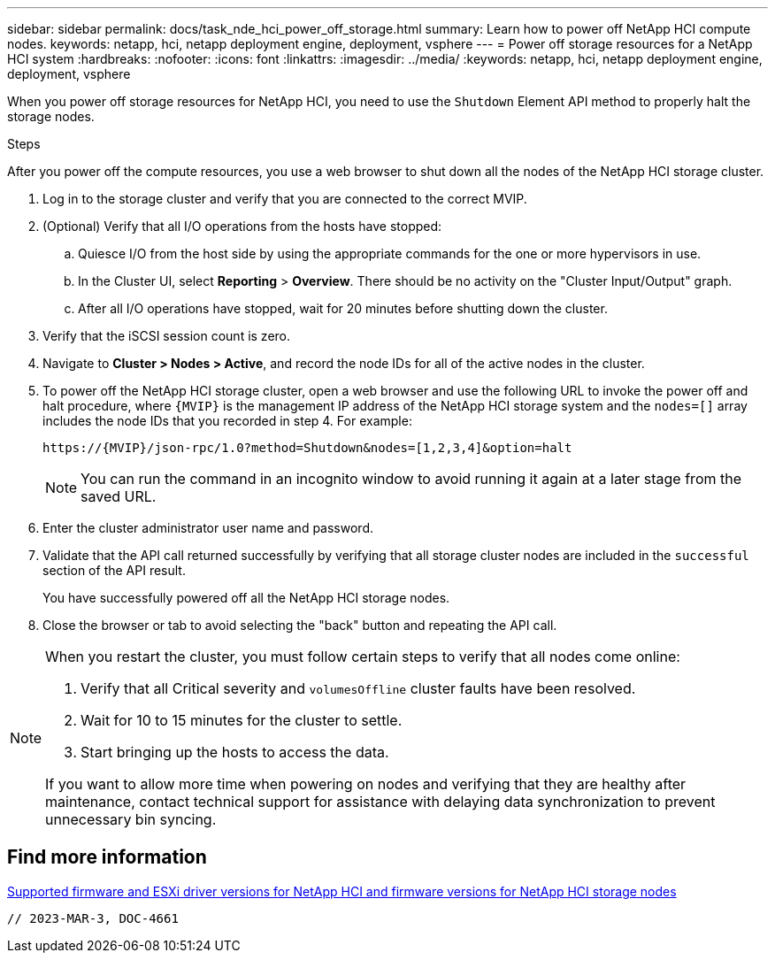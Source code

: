 ---
sidebar: sidebar
permalink: docs/task_nde_hci_power_off_storage.html
summary: Learn how to power off NetApp HCI compute nodes.
keywords: netapp, hci, netapp deployment engine, deployment, vsphere
---
= Power off storage resources for a NetApp HCI system
:hardbreaks:
:nofooter:
:icons: font
:linkattrs:
:imagesdir: ../media/
:keywords: netapp, hci, netapp deployment engine, deployment, vsphere

[.lead]
When you power off storage resources for NetApp HCI, you need to use the `Shutdown` Element API method to properly halt the storage nodes.

.Steps
After you power off the compute resources, you use a web browser to shut down all the nodes of the NetApp HCI storage cluster.

. Log in to the storage cluster and verify that you are connected to the correct MVIP.
. (Optional) Verify that all I/O operations from the hosts have stopped:
.. Quiesce I/O from the host side by using the appropriate commands for the one or more hypervisors in use.
.. In the Cluster UI, select *Reporting* > *Overview*. There should be no activity on the "Cluster Input/Output" graph.
.. After all I/O operations have stopped, wait for 20 minutes before shutting down the cluster.
. Verify that the iSCSI session count is zero.
. Navigate to *Cluster > Nodes > Active*, and record the node IDs for all of the active nodes in the cluster.
. To power off the NetApp HCI storage cluster, open a web browser and use the following URL to invoke the power off and halt procedure, where `{MVIP}` is the management IP address of the NetApp HCI storage system and the `nodes=[]` array includes the node IDs that you recorded in step 4. For example:
+
----
https://{MVIP}/json-rpc/1.0?method=Shutdown&nodes=[1,2,3,4]&option=halt
----
+
NOTE: You can run the command in an incognito window to avoid running it again at a later stage from the saved URL.

. Enter the cluster administrator user name and password.
. Validate that the API call returned successfully by verifying that all storage cluster nodes are included in the `successful` section of the API result.
+
You have successfully powered off all the NetApp HCI storage nodes.
. Close the browser or tab to avoid selecting the "back" button and repeating the API call.

[NOTE]
====
When you restart the cluster, you must follow certain steps to verify that all nodes come online:

. Verify that all Critical severity and `volumesOffline` cluster faults have been resolved.
. Wait for 10 to 15 minutes for the cluster to settle.
. Start bringing up the hosts to access the data. 

If you want to allow more time when powering on nodes and verifying that they are healthy after maintenance, contact technical support for assistance with delaying data synchronization to prevent unnecessary bin syncing.
====

== Find more information
link:firmware_driver_versions.html[Supported firmware and ESXi driver versions for NetApp HCI and firmware versions for NetApp HCI storage nodes]
 
 // 2023-MAR-3, DOC-4661